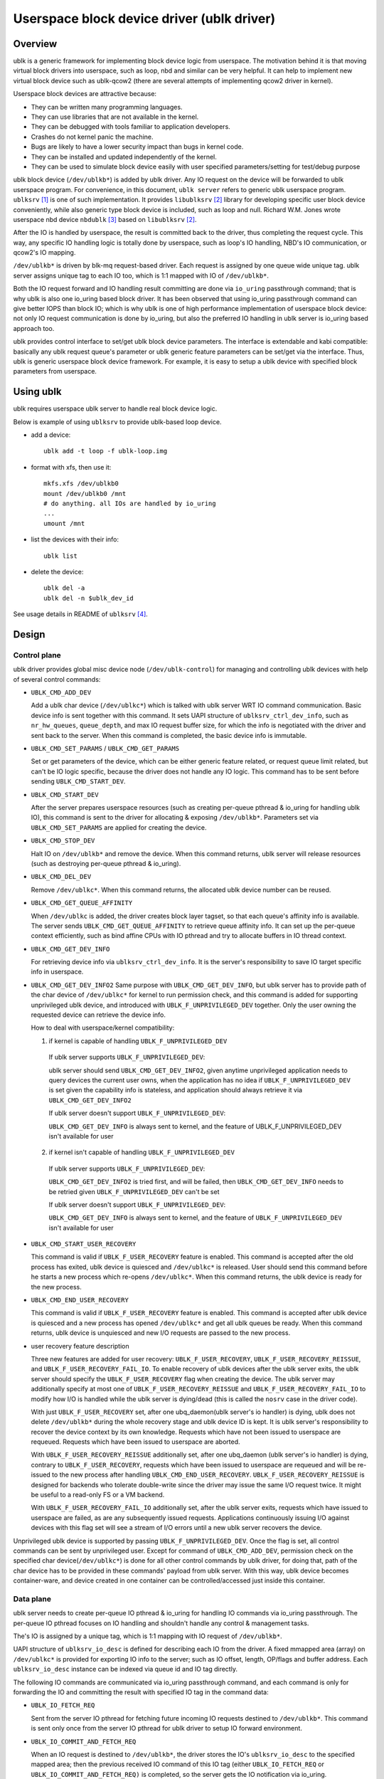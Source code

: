 .. SPDX-License-Identifier: GPL-2.0

===========================================
Userspace block device driver (ublk driver)
===========================================

Overview
========

ublk is a generic framework for implementing block device logic from userspace.
The motivation behind it is that moving virtual block drivers into userspace,
such as loop, nbd and similar can be very helpful. It can help to implement
new virtual block device such as ublk-qcow2 (there are several attempts of
implementing qcow2 driver in kernel).

Userspace block devices are attractive because:

- They can be written many programming languages.
- They can use libraries that are not available in the kernel.
- They can be debugged with tools familiar to application developers.
- Crashes do not kernel panic the machine.
- Bugs are likely to have a lower security impact than bugs in kernel
  code.
- They can be installed and updated independently of the kernel.
- They can be used to simulate block device easily with user specified
  parameters/setting for test/debug purpose

ublk block device (``/dev/ublkb*``) is added by ublk driver. Any IO request
on the device will be forwarded to ublk userspace program. For convenience,
in this document, ``ublk server`` refers to generic ublk userspace
program. ``ublksrv`` [#userspace]_ is one of such implementation. It
provides ``libublksrv`` [#userspace_lib]_ library for developing specific
user block device conveniently, while also generic type block device is
included, such as loop and null. Richard W.M. Jones wrote userspace nbd device
``nbdublk`` [#userspace_nbdublk]_  based on ``libublksrv`` [#userspace_lib]_.

After the IO is handled by userspace, the result is committed back to the
driver, thus completing the request cycle. This way, any specific IO handling
logic is totally done by userspace, such as loop's IO handling, NBD's IO
communication, or qcow2's IO mapping.

``/dev/ublkb*`` is driven by blk-mq request-based driver. Each request is
assigned by one queue wide unique tag. ublk server assigns unique tag to each
IO too, which is 1:1 mapped with IO of ``/dev/ublkb*``.

Both the IO request forward and IO handling result committing are done via
``io_uring`` passthrough command; that is why ublk is also one io_uring based
block driver. It has been observed that using io_uring passthrough command can
give better IOPS than block IO; which is why ublk is one of high performance
implementation of userspace block device: not only IO request communication is
done by io_uring, but also the preferred IO handling in ublk server is io_uring
based approach too.

ublk provides control interface to set/get ublk block device parameters.
The interface is extendable and kabi compatible: basically any ublk request
queue's parameter or ublk generic feature parameters can be set/get via the
interface. Thus, ublk is generic userspace block device framework.
For example, it is easy to setup a ublk device with specified block
parameters from userspace.

Using ublk
==========

ublk requires userspace ublk server to handle real block device logic.

Below is example of using ``ublksrv`` to provide ublk-based loop device.

- add a device::

     ublk add -t loop -f ublk-loop.img

- format with xfs, then use it::

     mkfs.xfs /dev/ublkb0
     mount /dev/ublkb0 /mnt
     # do anything. all IOs are handled by io_uring
     ...
     umount /mnt

- list the devices with their info::

     ublk list

- delete the device::

     ublk del -a
     ublk del -n $ublk_dev_id

See usage details in README of ``ublksrv`` [#userspace_readme]_.

Design
======

Control plane
-------------

ublk driver provides global misc device node (``/dev/ublk-control``) for
managing and controlling ublk devices with help of several control commands:

- ``UBLK_CMD_ADD_DEV``

  Add a ublk char device (``/dev/ublkc*``) which is talked with ublk server
  WRT IO command communication. Basic device info is sent together with this
  command. It sets UAPI structure of ``ublksrv_ctrl_dev_info``,
  such as ``nr_hw_queues``, ``queue_depth``, and max IO request buffer size,
  for which the info is negotiated with the driver and sent back to the server.
  When this command is completed, the basic device info is immutable.

- ``UBLK_CMD_SET_PARAMS`` / ``UBLK_CMD_GET_PARAMS``

  Set or get parameters of the device, which can be either generic feature
  related, or request queue limit related, but can't be IO logic specific,
  because the driver does not handle any IO logic. This command has to be
  sent before sending ``UBLK_CMD_START_DEV``.

- ``UBLK_CMD_START_DEV``

  After the server prepares userspace resources (such as creating per-queue
  pthread & io_uring for handling ublk IO), this command is sent to the
  driver for allocating & exposing ``/dev/ublkb*``. Parameters set via
  ``UBLK_CMD_SET_PARAMS`` are applied for creating the device.

- ``UBLK_CMD_STOP_DEV``

  Halt IO on ``/dev/ublkb*`` and remove the device. When this command returns,
  ublk server will release resources (such as destroying per-queue pthread &
  io_uring).

- ``UBLK_CMD_DEL_DEV``

  Remove ``/dev/ublkc*``. When this command returns, the allocated ublk device
  number can be reused.

- ``UBLK_CMD_GET_QUEUE_AFFINITY``

  When ``/dev/ublkc`` is added, the driver creates block layer tagset, so
  that each queue's affinity info is available. The server sends
  ``UBLK_CMD_GET_QUEUE_AFFINITY`` to retrieve queue affinity info. It can
  set up the per-queue context efficiently, such as bind affine CPUs with IO
  pthread and try to allocate buffers in IO thread context.

- ``UBLK_CMD_GET_DEV_INFO``

  For retrieving device info via ``ublksrv_ctrl_dev_info``. It is the server's
  responsibility to save IO target specific info in userspace.

- ``UBLK_CMD_GET_DEV_INFO2``
  Same purpose with ``UBLK_CMD_GET_DEV_INFO``, but ublk server has to
  provide path of the char device of ``/dev/ublkc*`` for kernel to run
  permission check, and this command is added for supporting unprivileged
  ublk device, and introduced with ``UBLK_F_UNPRIVILEGED_DEV`` together.
  Only the user owning the requested device can retrieve the device info.

  How to deal with userspace/kernel compatibility:

  1) if kernel is capable of handling ``UBLK_F_UNPRIVILEGED_DEV``

    If ublk server supports ``UBLK_F_UNPRIVILEGED_DEV``:

    ublk server should send ``UBLK_CMD_GET_DEV_INFO2``, given anytime
    unprivileged application needs to query devices the current user owns,
    when the application has no idea if ``UBLK_F_UNPRIVILEGED_DEV`` is set
    given the capability info is stateless, and application should always
    retrieve it via ``UBLK_CMD_GET_DEV_INFO2``

    If ublk server doesn't support ``UBLK_F_UNPRIVILEGED_DEV``:

    ``UBLK_CMD_GET_DEV_INFO`` is always sent to kernel, and the feature of
    UBLK_F_UNPRIVILEGED_DEV isn't available for user

  2) if kernel isn't capable of handling ``UBLK_F_UNPRIVILEGED_DEV``

    If ublk server supports ``UBLK_F_UNPRIVILEGED_DEV``:

    ``UBLK_CMD_GET_DEV_INFO2`` is tried first, and will be failed, then
    ``UBLK_CMD_GET_DEV_INFO`` needs to be retried given
    ``UBLK_F_UNPRIVILEGED_DEV`` can't be set

    If ublk server doesn't support ``UBLK_F_UNPRIVILEGED_DEV``:

    ``UBLK_CMD_GET_DEV_INFO`` is always sent to kernel, and the feature of
    ``UBLK_F_UNPRIVILEGED_DEV`` isn't available for user

- ``UBLK_CMD_START_USER_RECOVERY``

  This command is valid if ``UBLK_F_USER_RECOVERY`` feature is enabled. This
  command is accepted after the old process has exited, ublk device is quiesced
  and ``/dev/ublkc*`` is released. User should send this command before he starts
  a new process which re-opens ``/dev/ublkc*``. When this command returns, the
  ublk device is ready for the new process.

- ``UBLK_CMD_END_USER_RECOVERY``

  This command is valid if ``UBLK_F_USER_RECOVERY`` feature is enabled. This
  command is accepted after ublk device is quiesced and a new process has
  opened ``/dev/ublkc*`` and get all ublk queues be ready. When this command
  returns, ublk device is unquiesced and new I/O requests are passed to the
  new process.

- user recovery feature description

  Three new features are added for user recovery: ``UBLK_F_USER_RECOVERY``,
  ``UBLK_F_USER_RECOVERY_REISSUE``, and ``UBLK_F_USER_RECOVERY_FAIL_IO``. To
  enable recovery of ublk devices after the ublk server exits, the ublk server
  should specify the ``UBLK_F_USER_RECOVERY`` flag when creating the device. The
  ublk server may additionally specify at most one of
  ``UBLK_F_USER_RECOVERY_REISSUE`` and ``UBLK_F_USER_RECOVERY_FAIL_IO`` to
  modify how I/O is handled while the ublk server is dying/dead (this is called
  the ``nosrv`` case in the driver code).

  With just ``UBLK_F_USER_RECOVERY`` set, after one ubq_daemon(ublk server's io
  handler) is dying, ublk does not delete ``/dev/ublkb*`` during the whole
  recovery stage and ublk device ID is kept. It is ublk server's
  responsibility to recover the device context by its own knowledge.
  Requests which have not been issued to userspace are requeued. Requests
  which have been issued to userspace are aborted.

  With ``UBLK_F_USER_RECOVERY_REISSUE`` additionally set, after one ubq_daemon
  (ublk server's io handler) is dying, contrary to ``UBLK_F_USER_RECOVERY``,
  requests which have been issued to userspace are requeued and will be
  re-issued to the new process after handling ``UBLK_CMD_END_USER_RECOVERY``.
  ``UBLK_F_USER_RECOVERY_REISSUE`` is designed for backends who tolerate
  double-write since the driver may issue the same I/O request twice. It
  might be useful to a read-only FS or a VM backend.

  With ``UBLK_F_USER_RECOVERY_FAIL_IO`` additionally set, after the ublk server
  exits, requests which have issued to userspace are failed, as are any
  subsequently issued requests. Applications continuously issuing I/O against
  devices with this flag set will see a stream of I/O errors until a new ublk
  server recovers the device.

Unprivileged ublk device is supported by passing ``UBLK_F_UNPRIVILEGED_DEV``.
Once the flag is set, all control commands can be sent by unprivileged
user. Except for command of ``UBLK_CMD_ADD_DEV``, permission check on
the specified char device(``/dev/ublkc*``) is done for all other control
commands by ublk driver, for doing that, path of the char device has to
be provided in these commands' payload from ublk server. With this way,
ublk device becomes container-ware, and device created in one container
can be controlled/accessed just inside this container.

Data plane
----------

ublk server needs to create per-queue IO pthread & io_uring for handling IO
commands via io_uring passthrough. The per-queue IO pthread
focuses on IO handling and shouldn't handle any control & management
tasks.

The's IO is assigned by a unique tag, which is 1:1 mapping with IO
request of ``/dev/ublkb*``.

UAPI structure of ``ublksrv_io_desc`` is defined for describing each IO from
the driver. A fixed mmapped area (array) on ``/dev/ublkc*`` is provided for
exporting IO info to the server; such as IO offset, length, OP/flags and
buffer address. Each ``ublksrv_io_desc`` instance can be indexed via queue id
and IO tag directly.

The following IO commands are communicated via io_uring passthrough command,
and each command is only for forwarding the IO and committing the result
with specified IO tag in the command data:

- ``UBLK_IO_FETCH_REQ``

  Sent from the server IO pthread for fetching future incoming IO requests
  destined to ``/dev/ublkb*``. This command is sent only once from the server
  IO pthread for ublk driver to setup IO forward environment.

- ``UBLK_IO_COMMIT_AND_FETCH_REQ``

  When an IO request is destined to ``/dev/ublkb*``, the driver stores
  the IO's ``ublksrv_io_desc`` to the specified mapped area; then the
  previous received IO command of this IO tag (either ``UBLK_IO_FETCH_REQ``
  or ``UBLK_IO_COMMIT_AND_FETCH_REQ)`` is completed, so the server gets
  the IO notification via io_uring.

  After the server handles the IO, its result is committed back to the
  driver by sending ``UBLK_IO_COMMIT_AND_FETCH_REQ`` back. Once ublkdrv
  received this command, it parses the result and complete the request to
  ``/dev/ublkb*``. In the meantime setup environment for fetching future
  requests with the same IO tag. That is, ``UBLK_IO_COMMIT_AND_FETCH_REQ``
  is reused for both fetching request and committing back IO result.

- ``UBLK_IO_NEED_GET_DATA``

  With ``UBLK_F_NEED_GET_DATA`` enabled, the WRITE request will be firstly
  issued to ublk server without data copy. Then, IO backend of ublk server
  receives the request and it can allocate data buffer and embed its addr
  inside this new io command. After the kernel driver gets the command,
  data copy is done from request pages to this backend's buffer. Finally,
  backend receives the request again with data to be written and it can
  truly handle the request.

  ``UBLK_IO_NEED_GET_DATA`` adds one additional round-trip and one
  io_uring_enter() syscall. Any user thinks that it may lower performance
  should not enable UBLK_F_NEED_GET_DATA. ublk server pre-allocates IO
  buffer for each IO by default. Any new project should try to use this
  buffer to communicate with ublk driver. However, existing project may
  break or not able to consume the new buffer interface; that's why this
  command is added for backwards compatibility so that existing projects
  can still consume existing buffers.

- data copy between ublk server IO buffer and ublk block IO request

  The driver needs to copy the block IO request pages into the server buffer
  (pages) first for WRITE before notifying the server of the coming IO, so
  that the server can handle WRITE request.

  When the server handles READ request and sends
  ``UBLK_IO_COMMIT_AND_FETCH_REQ`` to the server, ublkdrv needs to copy
  the server buffer (pages) read to the IO request pages.


UBLK-BPF support
================

Motivation
----------

- support stacking ublk

  There are many 3rd party volume manager, ublk may be built over ublk device
  for simplifying implementation, however, multiple userspace-kernel context
  switchs for handling one single IO can't be accepted from performance view
  of point

  ublk-bpf can avoid user-kernel context switch in most fast io path, so ublk
  over ublk becomes possible

- complicated virtual block device

  Many complicated virtual block devices have admin&meta code path and normal
  IO fast path; meta & admin IO handling is usually complicated, so it can be
  moved to ublk server for relieving development burden; meantime IO fast path
  can be kept in kernel space for the sake of high performance.

  Bpf provides rich maps, which helps a lot for communication between
  userspace and prog or between prog and prog.

  One typical example is qcow2, which meta IO handling can be kept in
  ublk server, and fast IO path is moved to bpf prog. Efficient bpf map can be
  looked up first and see if this virtual LBA & host LBA mapping is hit in
  the map. If yes, handle the IO with ublk-bpf directly, otherwise forward to
  ublk server to populate the mapping first.

- some simple high performance virtual devices

  Such as null & loop, the whole implementation can be moved to bpf prog
  completely.

- provides chance to get similar performance with kernel driver

  One round of kernel/user context switch is avoided, and one extra IO data
  copy is saved

bpf aio
-------

bpf aio exports kfuncs for bpf prog to submit & complete IO in async way.
IO completion handler is provided by the bpf aio user, which is still
defined in bpf prog(such as ublk bpf prog) as `struct bpf_aio_complete_ops`
of bpf struct_ops.

bpf aio is designed as generic interface, which can be used for any bpf prog
in theory, and it may be move to `/lib/` in future if the interface becomes
mature and stable enough.

- bpf_aio_alloc()

  Allocate one bpf aio instance of `struct bpf_aio`

- bpf_aio_release()

  Free one bpf aio instance of `struct bpf_aio`

- bpf_aio_submit()

  Submit one bpf aio instance of `struct bpf_aio` in async way.

- `struct bpf_aio_complete_ops`

  Define bpf aio completion callback implemented as bpf struct_ops, and
  it is called when the submitted bpf aio is completed.


ublk bpf implementation
-----------------------

Export `struct ublk_bpf_ops` as bpf struct_ops, so that ublk IO command
can be queued or handled in the callback defined in the ublk bpf struct_ops,
see the whole logic in `ublk_run_bpf_handler`:

- `UBLK_BPF_IO_QUEUED`

  If ->queue_io_cmd() or ->queue_io_cmd_daemon() returns `UBLK_BPF_IO_QUEUED`,
  this IO command has been queued by bpf prog, so it won't be forwarded to
  ublk server

- `UBLK_BPF_IO_REDIRECT`

  If ->queue_io_cmd() or ->queue_io_cmd_daemon() returns `UBLK_BPF_IO_REDIRECT`,
  this IO command will be forwarded to ublk server

- `UBLK_BPF_IO_CONTINUE`

  If ->queue_io_cmd() or ->queue_io_cmd_daemon() returns `UBLK_BPF_IO_CONTINUE`,
  part of this io command is queued, and `ublk_bpf_return_t` carries how many
  bytes queued, so ublk driver will continue to call the callback to queue
  remained bytes of this io command further, this way is helpful for
  implementing stacking devices by allowing IO command split.

ublk bpf provides kfuncs for ublk bpf prog to queue and handle ublk IO command:

- ublk_bpf_complete_io()

  Complete this ublk IO command

- ublk_bpf_get_io_tag()

  Get tag of this ublk IO command

- ublk_bpf_get_queue_id()

  Get queue id of this ublk IO command

- ublk_bpf_get_dev_id()

  Get device id of this ublk IO command

- ublk_bpf_attach_and_prep_aio()

  Attach & prepare bpf aio to this ublk IO command, bpf aio buffer is
  prepared, and aio's complete callback is setup, so the user prog can
  get notified when the bpf aio is completed

- ublk_bpf_dettach_and_complete_aio()

  Detach bpf aio from this IO command, and it is usually called from bpf
  aio's completion callback.

- ublk_bpf_acquire_io_from_aio()

  Acquire ublk IO command from the aio, one typical use is for calling
  ublk_bpf_complete_io() to complete ublk IO command

- ublk_bpf_release_io_from_aio()

  Release ublk IO command which is acquired from `ublk_bpf_acquire_io_from_aio`


Test
----

- Build kernel & install kernel headers & reboot & test

  enable CONFIG_BLK_DEV_UBLK & CONFIG_UBLK_BPF

  make

  make headers_install INSTALL_HDR_PATH=/usr

  reboot

  make -C tools/testing/selftests TARGETS=ublk run_test

ublk selftests implements null, loop and stripe targets for covering all
bpf features:

- complete bpf IO handling

- complete ublk server IO handling

- mixed bpf prog and ublk server IO handling

- bpf aio for loop & stripe

- IO split via `UBLK_BPF_IO_CONTINUE` for implementing ublk-stripe

Write & read verify, and mkfs.ext4 & mount & umount are run in the
selftest.


Future development
==================

Zero copy
---------

Zero copy is a generic requirement for nbd, fuse or similar drivers. A
problem [#xiaoguang]_ Xiaoguang mentioned is that pages mapped to userspace
can't be remapped any more in kernel with existing mm interfaces. This can
occurs when destining direct IO to ``/dev/ublkb*``. Also, he reported that
big requests (IO size >= 256 KB) may benefit a lot from zero copy.


References
==========

.. [#userspace] https://github.com/ming1/ubdsrv

.. [#userspace_lib] https://github.com/ming1/ubdsrv/tree/master/lib

.. [#userspace_nbdublk] https://gitlab.com/rwmjones/libnbd/-/tree/nbdublk

.. [#userspace_readme] https://github.com/ming1/ubdsrv/blob/master/README

.. [#stefan] https://lore.kernel.org/linux-block/YoOr6jBfgVm8GvWg@stefanha-x1.localdomain/

.. [#xiaoguang] https://lore.kernel.org/linux-block/YoOr6jBfgVm8GvWg@stefanha-x1.localdomain/
